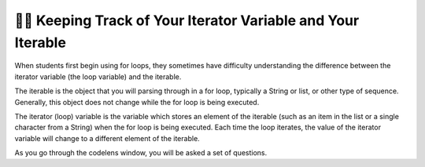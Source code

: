 ..  Copyright (C) Paul Resnick.  Permission is granted to copy, distribute
    and/or modify this document under the terms of the GNU Free Documentation
    License, Version 1.3 or any later version published by the Free Software
    Foundation; with Invariant Sections being Forward, Prefaces, and
    Contributor List, no Front-Cover Texts, and no Back-Cover Texts.  A copy of
    the license is included in the section entitled "GNU Free Documentation
    License".

.. qnum::
   :prefix: iter-7-
   :start: 1

👩‍💻 Keeping Track of Your Iterator Variable and Your Iterable
===============================================================

When students first begin using for loops, they sometimes have difficulty understanding the difference between the iterator variable (the loop variable) and the iterable.

The iterable is the object that you will parsing through in a for loop, typically a String or list, or other type of sequence. Generally, this object does not change while the for loop is being executed.

The iterator (loop) variable is the variable which stores an element of the iterable (such as an item in the list or a single character from a String) when the for loop is being executed. Each time the loop iterates, the value of the iterator variable will change to a different element of the iterable.

.. mchoice:: question6_100_1
   :answer_a: string
   :answer_b: list
   :answer_d: iterable
   :answer_e: error, unable to iterate over the object.
   :feedback_a: Incorrect, that is not the type of the iterable.
   :feedback_b: Yes, the iterable is n, and it is a list.
   :feedback_d: Incorrect, that is not the type of the iterable.
   :feedback_e: Incorrect, Python can iterate over this type.
   :correct: b
   :practice: T

   What is the type of your iterable?

   .. sourcecode:: python

       n = ["word", "phrase", 8, "beam"]
       for item in n:
           print(item)


.. mchoice:: question6_100_2
   :answer_a: string
   :answer_b: list
   :answer_c: iterable
   :answer_d: error, unable to iterate over the object.
   :feedback_a: Yes, the iterable in this example is a string
   :feedback_b: Incorrect, that is not the type of the iterable.
   :feedback_c: Incorrect, that is not the type of the iterable.
   :feedback_d: Incorrect, Python can iterate over this type.
   :correct: a
   :practice: T

   What is the type of your iterable?

   .. sourcecode:: python

       t = "couch"
       for z in t:
           print(z)

.. mchoice:: question6_100_3
   :answer_a: string
   :answer_b: list
   :answer_c: iterable
   :answer_d: error, unable to iterate over the object.
   :feedback_a: Incorrect, there are no strings present in the code.
   :feedback_b: Incorrect, there are no lists present in the code.
   :feedback_c: Incorrect, there are no iterable objects in the code.
   :feedback_d: Yes, Python is unable to iterate over integers and floats.
   :correct: d
   :practice: T

   What is the type of your iterable?

   .. sourcecode:: python

       y = 18
       for z in y:
           print(z)


.. mchoice:: question6_100_4
   :answer_a: string
   :answer_b: list
   :answer_c: iterable
   :answer_d: error, unable to iterate over the object.
   :feedback_a: Incorrect, the iterable is not a string.
   :feedback_b: Yes, the iterable is t, and it is a list.
   :feedback_c: Incorrect, that is not the best answer for this problem.
   :feedback_d: Incorrect, Python can iterate over this type.
   :correct: b
   :practice: T

   What is the type of your iterable?

   .. sourcecode:: python

       t = ["couch", "chair", "washer", "dryer", "table"]
       for z in t:
           print(z)


.. mchoice:: question6_100_5
   :answer_a: string
   :answer_b: list
   :answer_c: iterable
   :answer_d: error, unable to iterate over the object.
   :feedback_a: Correct! The iterable is a string.
   :feedback_b: Incorrect, there is no list in the code.
   :feedback_c: Incorrect, that is not the best answer for this problem.
   :feedback_d: Incorrect, Python can iterate over this type.
   :correct: a
   :practice: T

   What is the type of your iterable?

   .. sourcecode:: python

       t = "couch"
       for z in t:
           print(z)



.. mchoice:: question6_100_6
   :answer_a: string
   :answer_b: list
   :answer_c: integer
   :answer_d: error, unable to iterate and initialize the iterator variable
   :feedback_a: Correct! Every item in the iterator variable will be a string.
   :feedback_b: Incorrect, that is not the type of the iterator variable.
   :feedback_c: Incorrect, that is not the type of the iterator variable.
   :feedback_d: Incorrect, the for loop is iterating over an iterable object.
   :correct: a
   :practice: T

   What’s the type of your iterator variable? 

   .. sourcecode:: python

       t = ["couch", "chair", "washer", "dryer", "table"]
       for z in t:
           print(z)


.. mchoice:: question6_100_7
   :answer_a: string
   :answer_b: list
   :answer_c: integer
   :answer_d: error, unable to iterate and initialize the iterator variable
   :feedback_a: Incorrect, think about what the for loop will look at first.
   :feedback_b: Incorrect, that is the type of the iterable, not the iterator variable.
   :feedback_c: Yes, the first item in t is an integer.
   :feedback_d: Incorrect, the for loop is iterating over an iterable object.
   :correct: c
   :practice: T

   What’s the type of your iterator variable in the first iteration? 

   .. sourcecode:: python

       t = [9, "setter", 3, "wing spiker", 10, "middle blocker"]
       for z in t:
           print(z)


.. mchoice:: question6_100_8
   :answer_a: string
   :answer_b: list
   :answer_c: integer
   :answer_d: error, unable to iterate and initialize the iterator variable
   :feedback_a: Yes, the second item in t is a string.
   :feedback_b: Incorrect, that is the type of the iterable, not the iterator variable.
   :feedback_c: Incorrect, think about what the for loop will look at during the second iteration.
   :feedback_d: Incorrect, the for loop is iterating over an iterable object.
   :correct: a
   :practice: T

   What’s the type of your iterator variable in the second iteration? 

   .. sourcecode:: python

       t = [9, "setter", 3, "wing spiker", 10, "middle blocker"]
       for z in t:
           print(z)

.. mchoice:: question6_100_9
   :answer_a: string
   :answer_b: list
   :answer_c: integer
   :answer_d: error, unable to iterate and initialize the iterator variable
   :feedback_a: Yes, the last value stored in the iterator variable is a string.
   :feedback_b: Incorrect, there is no list in the code.
   :feedback_c: Incorrect, there is no integer in the code.
   :feedback_d: Incorrect, the for loop is iterating over an iterable object.
   :correct: a
   :practice: T

   What’s the type of your iterator variable in the final iteration? 

   .. sourcecode:: python

       red = "colors"
       for blue in red:
           print(blue)

As you go through the codelens window, you will be asked a set of questions.

.. codelens:: clensQuestion6_100_10
   :question: What is the value of the iterator variable after line 3 executes?
   :feedback: The value of the iterator variable is changed inside of the for loop.
   :breakline: 3
   :correct: globals.val

   item = ["M", "I", "S", "S", "O", "U", "R", "I"]
   for val in item:
       val = val + "!"

.. codelens:: clensQuestion6_100_11
   :question: What is the value of the iterator variable after line 2 executes?
   :feedback: Remember that the value of the iterator variable changes each time.
   :breakline: 2
   :correct: globals.n

   for n in range(5):
       print(n)
